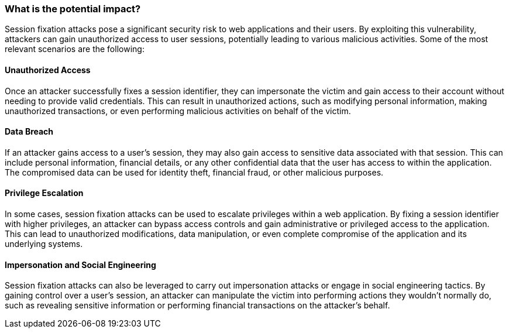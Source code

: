 === What is the potential impact?

Session fixation attacks pose a significant security risk to web applications and their users. By exploiting this vulnerability, attackers can gain unauthorized access to user sessions, potentially leading to various malicious activities. Some of the most relevant scenarios are the following:

==== Unauthorized Access

Once an attacker successfully fixes a session identifier, they can impersonate the victim and gain access to their account without needing to provide valid credentials. This can result in unauthorized actions, such as modifying personal information, making unauthorized transactions, or even performing malicious activities on behalf of the victim.

==== Data Breach

If an attacker gains access to a user's session, they may also gain access to sensitive data associated with that session. This can include personal information, financial details, or any other confidential data that the user has access to within the application. The compromised data can be used for identity theft, financial fraud, or other malicious purposes.

==== Privilege Escalation

In some cases, session fixation attacks can be used to escalate privileges within a web application. By fixing a session identifier with higher privileges, an attacker can bypass access controls and gain administrative or privileged access to the application. This can lead to unauthorized modifications, data manipulation, or even complete compromise of the application and its underlying systems.

==== Impersonation and Social Engineering

Session fixation attacks can also be leveraged to carry out impersonation attacks or engage in social engineering tactics. By gaining control over a user's session, an attacker can manipulate the victim into performing actions they wouldn't normally do, such as revealing sensitive information or performing financial transactions on the attacker's behalf.
